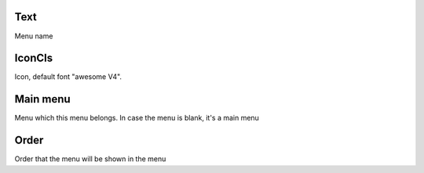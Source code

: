 
.. _module-text:

Text
----

| Menu name 




.. _module-icon-cls:

IconCls
-------

| Icon, default font "awesome V4".




.. _module-id-module:

Main menu
---------

| Menu which this menu belongs. In case the menu is blank, it's a main menu




.. _module-priority:

Order
-----

| Order that the menu will be shown in the menu



